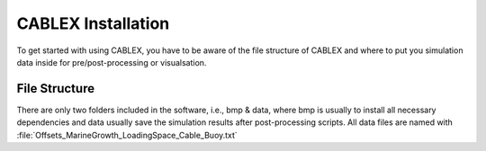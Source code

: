 CABLEX Installation
===================

To get started with using CABLEX, you have to be aware of the file structure of CABLEX and
where to put you simulation data inside for pre/post-processing or visualsation.

File Structure
--------------

There are only two folders included in the software, i.e., bmp & data, where bmp is usually to install all
necessary dependencies and data usually save the simulation results after post-processing scripts. All data files 
are named with :file:`Offsets_MarineGrowth_LoadingSpace_Cable_Buoy.txt`

.. code-block:: bash
     Offsets_MarineGrowth_LoadingSpace_Cable_Buoy.txt

